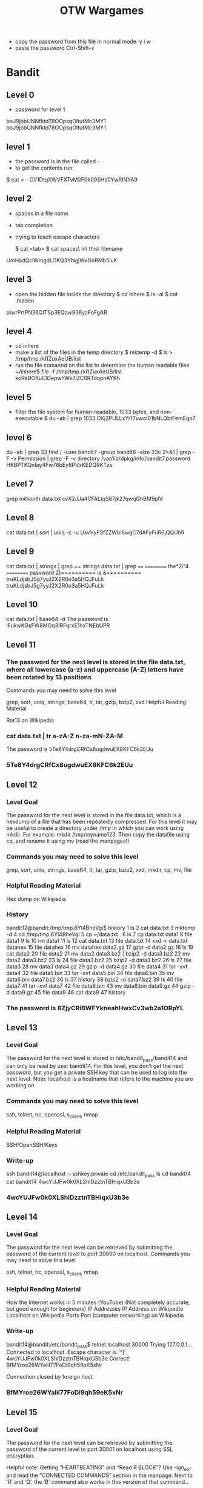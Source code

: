 #+TITLE: OTW Wargames
- copy the password from this file
  in normal mode: y i w
- paste the password Ctrl-Shift-v

* Bandit
** Level 0
- password for level 1
boJ9jbbUNNfktd78OOpsqOltutMc3MY1
boJ9jbbUNNfktd78OOpsqOltutMc3MY1
** level 1
- the password is in the file called -
- to get the contents run:
$ cat < -
CV1DtqXWVFXTvM2F0k09SHz0YwRINYA9
** level 2
- spaces in a file name
- tab completion
- trying to teach escape characters

  $ cat <tab>
  $ cat spaces\ in\ this\ filename
UmHadQclWmgdLOKQ3YNgjWxGoRMb5luK
** level 3
- open the hidden file inside the directory
 $ cd inhere
 $ ls -al
 $ cat .hidden
pIwrPrtPN36QITSp3EQaw936yaFoFgAB
** level 4
- cd inhere
- make a list of the files in the temp directory
  $ mktemp -d
  $ ls > /tmp/tmp.rkRZuxAeUB/list
- run the file comannd on the list to determine the human readable files
  ~/inhere$ file -f /tmp/tmp.rkRZuxAeUB/list
  koReBOKuIDDepwhWk7jZC0RTdopnAYKh
** level 5
- filter the file system for human-readable, 1033 bytes, and non-executable
  $ du -ab | grep 1033
  DXjZPULLxYr17uwoI01bNLQbtFemEgo7
** level 6
du -ab | grep 33
find / -user bandit7 -group bandit6 -size 33c 2>&1 | grep -F -v Permission | grep -F -v directory
    /var/lib/dpkg/info/bandit7.password
HKBPTKQnIay4Fw76bEy8PVxKEDQRKTzs
** Level 7
grep millionth data.txt
cvX2JJa4CFALtqS87jk27qwqGhBM9plV
** Level 8
cat data.txt | sort | uniq -c -u
UsvVyFSfZZWbi6wgC7dAFyFuR6jQQUhR
** Level 9
cat data.txt | strings | grep ==
strings data.txt | grep ====
    ========== the*2i"4
    ========== password
    Z)========== is
    &========== truKLdjsbJ5g7yyJ2X2R0o3a5HQJFuLk
    truKLdjsbJ5g7yyJ2X2R0o3a5HQJFuLk
** Level 10
cat data.txt | base64 -d
The password is IFukwKGsFW8MOq3IRFqrxE1hxTNEbUPR

** Level 11
*** The password for the next level is stored in the file data.txt, where all lowercase (a-z) and uppercase (A-Z) letters have been rotated by 13 positions
Commands you may need to solve this level

grep, sort, uniq, strings, base64, tr, tar, gzip, bzip2, xxd
Helpful Reading Material

    Rot13 on Wikipedia

*** cat data.txt | tr a-zA-Z n-za-mN-ZA-M
    The password is 5Te8Y4drgCRfCx8ugdwuEX8KFC6k2EUu
*** 5Te8Y4drgCRfCx8ugdwuEX8KFC6k2EUu
** Level 12
*** Level Goal

The password for the next level is stored in the file data.txt, which is a hexdump of a file that has been repeatedly compressed. For this level it may be useful to create a directory under /tmp in which you can work using mkdir. For example: mkdir /tmp/myname123. Then copy the datafile using cp, and rename it using mv (read the manpages!)
*** Commands you may need to solve this level

grep, sort, uniq, strings, base64, tr, tar, gzip, bzip2, xxd, mkdir, cp, mv, file
*** Helpful Reading Material

    Hex dump on Wikipedia
*** History
bandit12@bandit:/tmp/tmp.6Yl4BheVgi$ history
    1  ls
    2  cat data.txt
    3  mktemp -d
    4  cd /tmp/tmp.6Yl4BheVgi
    5  cp ~/data.txt .
    6  ls
    7  cp data.txt data1
    8  file data1
    9  ls
   10  rm data1
   11  ls
   12  cat data.txt
   13  file data.txt
   14  xxd -r data.txt datahex
   15  file datahex
   16  mv datahex data2.gz
   17  gzip -d data2.gz
   18  ls
   19  cat data2
   20  file data2
   21  mv data2 data3.bz2 | bzip2 -d data3.bz2
   22  mv data2 data3.bz2
   23  ls
   24  file data3.bz2
   25  bzip2 -d data3.bz2
   26  ls
   27  file data3
   28  mv data3 data4.gz
   29  gzip -d data4.gz
   30  file data4
   31  tar -xvf data4
   32  file data5.bin
   33  tar -xvf data5.bin
   34  file data6.bin
   35  mv data6.bin data7.bz2
   36  ls
   37  history
   38  bzip2 -d data7.bz2
   39  ls
   40  file data7
   41  tar -xvf data7
   42  file data8.bin
   43  mv data8.bin data9.gz
   44  gzip -d data9.gz
   45  file data9
   46  cat data9
   47  history


*** The password is 8ZjyCRiBWFYkneahHwxCv3wb2a1ORpYL
** Level 13
*** Level Goal

The password for the next level is stored in /etc/bandit_pass/bandit14 and can only be read by user bandit14. For this level, you don’t get the next password, but you get a private SSH key that can be used to log into the next level. Note: localhost is a hostname that refers to the machine you are working on
*** Commands you may need to solve this level

ssh, telnet, nc, openssl, s_client, nmap
*** Helpful Reading Material

    SSH/OpenSSH/Keys
*** Write-up

ssh bandit14@localhost -i sshkey.private
cd /etc/bandit_pass
ls
cd bandit14
cat bandit14
4wcYUJFw0k0XLShlDzztnTBHiqxU3b3e
*** 4wcYUJFw0k0XLShlDzztnTBHiqxU3b3e
** Level 14
*** Level Goal

The password for the next level can be retrieved by submitting the password of the current level to port 30000 on localhost.
Commands you may need to solve this level

ssh, telnet, nc, openssl, s_client, nmap
*** Helpful Reading Material

    How the Internet works in 5 minutes (YouTube) (Not completely accurate, but good enough for beginners)
    IP Addresses
    IP Address on Wikipedia
    Localhost on Wikipedia
    Ports
    Port (computer networking) on Wikipedia
*** Write-up
bandit14@bandit:/etc/bandit_pass$ telnet localhost 30000
Trying 127.0.0.1...
Connected to localhost.
Escape character is '^]'.
4wcYUJFw0k0XLShlDzztnTBHiqxU3b3e
Correct!
BfMYroe26WYalil77FoDi9qh59eK5xNr

Connection closed by foreign host.
*** BfMYroe26WYalil77FoDi9qh59eK5xNr
** Level 15
*** Level Goal

The password for the next level can be retrieved by submitting the password of the current level to port 30001 on localhost using SSL encryption.

Helpful note: Getting “HEARTBEATING” and “Read R BLOCK”? Use -ign_eof and read the “CONNECTED COMMANDS” section in the manpage. Next to ‘R’ and ‘Q’, the ‘B’ command also works in this version of that command…
*** Commands you may need to solve this level

ssh, telnet, nc, openssl, s_client, nmap
*** Helpful Reading Material

    Secure Socket Layer/Transport Layer Security on Wikipedia
    OpenSSL Cookbook - Testing with OpenSSL


*** Write-up
bandit15@bandit:~$ openssl s_client -connect localhost:30001 -ign_eof
CONNECTED(00000003)
depth=0 CN = localhost
verify error:num=18:self signed certificate
verify return:1
depth=0 CN = localhost
verify return:1
---
Certificate chain
 0 s:/CN=localhost
   i:/CN=localhost
---
Server certificate
-----BEGIN CERTIFICATE-----
MIICBjCCAW+gAwIBAgIEZOzuVDANBgkqhkiG9w0BAQUFADAUMRIwEAYDVQQDDAls
b2NhbGhvc3QwHhcNMjEwOTMwMDQ0NTU0WhcNMjIwOTMwMDQ0NTU0WjAUMRIwEAYD
VQQDDAlsb2NhbGhvc3QwgZ8wDQYJKoZIhvcNAQEBBQADgY0AMIGJAoGBAM9En7CC
uPr6cVPATLAVhWMU1hggfIJEp5sZN9RPUbK0zKBv802yD54ObHYmIge6lqqkgXOz
2AuI4UfCG4iMb0UYUCA/wISwNqUQrjcja0OnqzCTRscXzzoIsHbC8lGFzMDRz3Jw
8nBD6/2jvFt1rnBtZ4ghibNn5rFHRi5EC+K/AgMBAAGjZTBjMBQGA1UdEQQNMAuC
CWxvY2FsaG9zdDBLBglghkgBhvhCAQ0EPhY8QXV0b21hdGljYWxseSBnZW5lcmF0
ZWQgYnkgTmNhdC4gU2VlIGh0dHBzOi8vbm1hcC5vcmcvbmNhdC8uMA0GCSqGSIb3
DQEBBQUAA4GBAD7/moj14DUI6/D6imJ8pQlAy/8lZlsrbyRnqpzjWaATShDYr7k3
umdRg+36MciNFAglE7nGYZroTSDCm650D81+797owSXLPAdp1Q6JfQH5LOni2kbw
UHcO9hwQ+rJzEgIlfGOic7dC5lj8DBU5tugY87RZGKiZ2GG77WXas9Iz
-----END CERTIFICATE-----
subject=/CN=localhost
issuer=/CN=localhost
---
No client certificate CA names sent
Peer signing digest: SHA512
Server Temp Key: X25519, 253 bits
---
SSL handshake has read 1019 bytes and written 269 bytes
Verification error: self signed certificate
---
New, TLSv1.2, Cipher is ECDHE-RSA-AES256-GCM-SHA384
Server public key is 1024 bit
Secure Renegotiation IS supported
Compression: NONE
Expansion: NONE
No ALPN negotiated
SSL-Session:
    Protocol  : TLSv1.2
    Cipher    : ECDHE-RSA-AES256-GCM-SHA384
    Session-ID: 086C3288DD2D3ED5D6EF658552B134010E4C19DDFF0853465770A1B9DEC9BC03
    Session-ID-ctx:
    Master-Key: E367FBA6D174D367971B2B28BA913B1BFB782E401C2507DF533AAE767A5FB6573E545AACAB244B0B16FCB47669E64D6E
    PSK identity: None
    PSK identity hint: None
    SRP username: None
    TLS session ticket lifetime hint: 7200 (seconds)
    TLS session ticket:
    0000 - 8a eb e8 f5 31 15 46 ad-b2 a8 10 c1 51 b9 66 14   ....1.F.....Q.f.
    0010 - 51 38 4e 6a fe ae 2e 01-00 dc a1 f5 d1 18 3b 04   Q8Nj..........;.
    0020 - 50 5a 73 e9 76 84 76 5f-8c b5 a9 a9 cd ab 44 af   PZs.v.v_......D.
    0030 - 0e 3a 95 81 6f 44 a9 24-c9 bc 2e 52 b8 9c 4e c4   .:..oD.$...R..N.
    0040 - 33 8d 25 d4 10 cd c0 bd-5d a5 ce 23 73 13 d5 30   3.%.....]..#s..0
    0050 - 20 6a 0f 29 2d d7 ba c9-44 95 73 58 49 c0 57 3d    j.)-...D.sXI.W=
    0060 - b2 d4 ca f2 66 16 75 0c-9b 50 db 66 ca 9b 3f 13   ....f.u..P.f..?.
    0070 - 46 b7 7e f5 c2 4a 45 6b-d7 ed 29 2b a8 80 87 69   F.~..JEk..)+...i
    0080 - 07 d1 f7 ae fe be 17 90-3e 22 14 b1 99 b8 13 be   ........>"......
    0090 - 7a 1b 89 54 11 df c1 23-a6 9b 05 f4 a1 61 29 4f   z..T...#.....a)O

    Start Time: 1645544857
    Timeout   : 7200 (sec)
    Verify return code: 18 (self signed certificate)
    Extended master secret: yes
---
BfMYroe26WYalil77FoDi9qh59eK5xNr
Correct!
cluFn7wTiGryunymYOu4RcffSxQluehd

closed
*** cluFn7wTiGryunymYOu4RcffSxQluehd
** Level 16
*** Level Goal

The credentials for the next level can be retrieved by submitting the password of the current level to a port on localhost in the range 31000 to 32000. First find out which of these ports have a server listening on them. Then find out which of those speak SSL and which don’t. There is only 1 server that will give the next credentials, the others will simply send back to you whatever you send to it.
*** Commands you may need to solve this level

ssh, telnet, nc, openssl, s_client, nmap
*** Helpful Reading Material

    Port scanner on Wikipedia
*** Write-up
$ nmap -A -sV -T4 -p31000-32000 localhost

31790/tcp open  ssl/unknown
| fingerprint-strings:                                                                                                                                       |
| FourOhFourRequest, GenericLines, GetRequest, HTTPOptions, Help, Kerberos, LDAPSearchReq, LPDString, RTSPRequest, SIPOptions, SSLSessionReq, TLSSessionReq: |
| _    Wrong! Please enter the correct current password                                                                                                      |

- port 31790 is open
    openssl s_client -connect localhost:31790
      - input bandit16 password
---
cluFn7wTiGryunymYOu4RcffSxQluehd
Correct!
-----BEGIN RSA PRIVATE KEY-----
MIIEogIBAAKCAQEAvmOkuifmMg6HL2YPIOjon6iWfbp7c3jx34YkYWqUH57SUdyJ
imZzeyGC0gtZPGujUSxiJSWI/oTqexh+cAMTSMlOJf7+BrJObArnxd9Y7YT2bRPQ
Ja6Lzb558YW3FZl87ORiO+rW4LCDCNd2lUvLE/GL2GWyuKN0K5iCd5TbtJzEkQTu
DSt2mcNn4rhAL+JFr56o4T6z8WWAW18BR6yGrMq7Q/kALHYW3OekePQAzL0VUYbW
JGTi65CxbCnzc/w4+mqQyvmzpWtMAzJTzAzQxNbkR2MBGySxDLrjg0LWN6sK7wNX
x0YVztz/zbIkPjfkU1jHS+9EbVNj+D1XFOJuaQIDAQABAoIBABagpxpM1aoLWfvD
KHcj10nqcoBc4oE11aFYQwik7xfW+24pRNuDE6SFthOar69jp5RlLwD1NhPx3iBl
J9nOM8OJ0VToum43UOS8YxF8WwhXriYGnc1sskbwpXOUDc9uX4+UESzH22P29ovd
d8WErY0gPxun8pbJLmxkAtWNhpMvfe0050vk9TL5wqbu9AlbssgTcCXkMQnPw9nC
YNN6DDP2lbcBrvgT9YCNL6C+ZKufD52yOQ9qOkwFTEQpjtF4uNtJom+asvlpmS8A
vLY9r60wYSvmZhNqBUrj7lyCtXMIu1kkd4w7F77k+DjHoAXyxcUp1DGL51sOmama
+TOWWgECgYEA8JtPxP0GRJ+IQkX262jM3dEIkza8ky5moIwUqYdsx0NxHgRRhORT
8c8hAuRBb2G82so8vUHk/fur85OEfc9TncnCY2crpoqsghifKLxrLgtT+qDpfZnx
SatLdt8GfQ85yA7hnWWJ2MxF3NaeSDm75Lsm+tBbAiyc9P2jGRNtMSkCgYEAypHd
HCctNi/FwjulhttFx/rHYKhLidZDFYeiE/v45bN4yFm8x7R/b0iE7KaszX+Exdvt
SghaTdcG0Knyw1bpJVyusavPzpaJMjdJ6tcFhVAbAjm7enCIvGCSx+X3l5SiWg0A
R57hJglezIiVjv3aGwHwvlZvtszK6zV6oXFAu0ECgYAbjo46T4hyP5tJi93V5HDi
Ttiek7xRVxUl+iU7rWkGAXFpMLFteQEsRr7PJ/lemmEY5eTDAFMLy9FL2m9oQWCg
R8VdwSk8r9FGLS+9aKcV5PI/WEKlwgXinB3OhYimtiG2Cg5JCqIZFHxD6MjEGOiu
L8ktHMPvodBwNsSBULpG0QKBgBAplTfC1HOnWiMGOU3KPwYWt0O6CdTkmJOmL8Ni
blh9elyZ9FsGxsgtRBXRsqXuz7wtsQAgLHxbdLq/ZJQ7YfzOKU4ZxEnabvXnvWkU
YOdjHdSOoKvDQNWu6ucyLRAWFuISeXw9a/9p7ftpxm0TSgyvmfLF2MIAEwyzRqaM
77pBAoGAMmjmIJdjp+Ez8duyn3ieo36yrttF5NSsJLAbxFpdlc1gvtGCWW+9Cq0b
dxviW8+TFVEBl1O4f7HVm6EpTscdDxU+bCXWkfjuRb7Dy9GOtt9JPsX8MBTakzh3
vBgsyi/sN3RqRBcGU40fOoZyfAMT8s1m/uYv52O6IgeuZ/ujbjY=
-----END RSA PRIVATE KEY-----

closed

- Create the private key that was found and use it to connect to bandit17

    bandit16@bandit:~$ mktemp -d
        /tmp/tmp.DuKX2dfRq2
    bandit16@bandit:~$ cd /tmp/tmp.DuKX2dfRq2
    bandit16@bandit:/tmp/tmp.DuKX2dfRq2$ vi bandit16.private
    bandit16@bandit:/tmp/tmp.DuKX2dfRq2$ chmod 600 bandit16.private
- copy paste with vi was causing problems wih the formatting but using nano did the trick
    bandit16@bandit:/tmp/tmp.ppWTCtsYJH$ nano bandit17
    Unable to create directory /home/bandit16/.nano: Permission denied
    It is required for saving/loading search history or cursor positions.

    Press Enter to continue

    bandit16@bandit:/tmp/tmp.ppWTCtsYJH$ ls
    bandit17
    bandit16@bandit:/tmp/tmp.ppWTCtsYJH$ chmod 600 bandit17
    bandit16@bandit:/tmp/tmp.ppWTCtsYJH$ ssh -i bandit17 bandit17@localhost
** Level 17
*** Level Goal

There are 2 files in the homedirectory: passwords.old and passwords.new. The password for the next level is in passwords.new and is the only line that has been changed between passwords.old and passwords.new

NOTE: if you have solved this level and see ‘Byebye!’ when trying to log into bandit18, this is related to the next level, bandit19
*** Commands you may need to solve this level

cat, grep, ls, diff
*** Write-up
bandit17@bandit:~$ diff passwords.old passwords.new
42c42
< w0Yfolrc5bwjS4qw5mq1nnQi6mF03bii
---
> kfBf3eYk5BPBRzwjqutbbfE887SVc5Yd
** Level 18
*** Level Goal

The password for the next level is stored in a file readme in the homedirectory. Unfortunately, someone has modified .bashrc to log you out when you log in with SSH.
*** Commands you may need to solve this level

ssh, ls, cat
*** Write-up
ssh -p 2220 bandit18@bandit.labs.overthewire.org ls -lh
This is a OverTheWire game server. More information on http://www.overthewire.org/wargames

bandit18@bandit.labs.overthewire.org's password:
total 4.0K
-rw-r----- 1 bandit19 bandit18 33 May  7  2020 readme
    ~  ssh -p 2220 bandit18@bandit.labs.overthewire.org cat readme
This is a OverTheWire game server. More information on http://www.overthewire.org/wargames

bandit18@bandit.labs.overthewire.org's password:
Permission denied, please try again.
bandit18@bandit.labs.overthewire.org's password:
IueksS7Ubh8G3DCwVzrTd8rAVOwq3M5x
*** IueksS7Ubh8G3DCwVzrTd8rAVOwq3M5x
** Level 19
*** Level Goal

To gain access to the next level, you should use the setuid binary in the homedirectory. Execute it without arguments to find out how to use it. The password for this level can be found in the usual place (/etc/bandit_pass), after you have used the setuid binary.
*** Helpful Reading Material

    setuid on Wikipedia

*** Write-up
bandit19@bandit:~$ ls
bandit20-do
bandit19@bandit:~$ ls -al
total 28
drwxr-xr-x  2 root     root     4096 May  7  2020 .
drwxr-xr-x 41 root     root     4096 May  7  2020 ..
-rwsr-x---  1 bandit20 bandit19 7296 May  7  2020 bandit20-do
-rw-r--r--  1 root     root      220 May 15  2017 .bash_logout
-rw-r--r--  1 root     root     3526 May 15  2017 .bashrc
-rw-r--r--  1 root     root      675 May 15  2017 .profile
bandit19@bandit:~$ man ls
bandit19@bandit:~$ man setuid
bandit19@bandit:~$ setuid
-bash: setuid: command not found
bandit19@bandit:~$ setuid bandot20
-bash: setuid: command not found
bandit19@bandit:~$ setuid bandit20
-bash: setuid: command not found
bandit19@bandit:~$ file bandit20-do
bandit20-do: setuid ELF 32-bit LSB executable, Intel 80386, version 1 (SYSV), dynamically linked, interpreter /lib/ld-linux.so.2, for GNU/Linux 2.6.32, BuildID[sha1]=8e941f24b8c5cd0af67b22b724c57e1ab92a92a1, not stripped
bandit19@bandit:~$ ./bandit20-do
Run a command as another user.
  Example: ./bandit20-do id
bandit19@bandit:~$ ./bandit20-do id
uid=11019(bandit19) gid=11019(bandit19) euid=11020(bandit20) groups=11019(bandit19)
bandit19@bandit:~$ ls -lh /etc/bandit_pass/bandit20
-r-------- 1 bandit20 bandit20 33 May  7  2020 /etc/bandit_pass/bandit20
bandit19@bandit:~$ cat !$
cat /etc/bandit_pass/bandit20
cat: /etc/bandit_pass/bandit20: Permission denied
bandit19@bandit:~$ ./bandit20-do cat !$
./bandit20-do cat /etc/bandit_pass/bandit20
GbKksEFF4yrVs6il55v6gwY5aVje5f0j
*** GbKksEFF4yrVs6il55v6gwY5aVje5f0j
** Level 20

*** Level Goal

There is a setuid binary in the homedirectory that does the following: it makes a connection to localhost on the port you specify as a commandline argument. It then reads a line of text from the connection and compares it to the password in the previous level (bandit20). If the password is correct, it will transmit the password for the next level (bandit21).

NOTE: Try connecting to your own network daemon to see if it works as you think
*** Commands you may need to solve this level

ssh, nc, cat, bash, screen, tmux, Unix ‘job control’ (bg, fg, jobs, &, CTRL-Z, …)
*** Writeup
bandit20@bandit:~$ ./suconnect
Usage: ./suconnect <portnumber>
This program will connect to the given port on localhost using TCP. If it receives the correct password from the other side, the next password is transmitted back.
bandit20@bandit:~$ nmap -A -sV -T5 localhost

Starting Nmap 7.40 ( https://nmap.org ) at 2022-02-23 19:47 CET
Nmap scan report for localhost (127.0.0.1)
Host is up (0.00023s latency).
Not shown: 997 closed ports
PORT      STATE SERVICE VERSION
22/tcp    open  ssh     OpenSSH 7.4p1 (protocol 2.0)
| ssh-hostkey:
|   2048 0f:b3:a9:49:cc:50:3e:72:98:aa:10:fb:33:12:72:c4 (RSA)
|_  256 0a:89:2a:f1:2e:2f:df:66:3e:fe:bb:49:10:1a:96:32 (ECDSA)
113/tcp   open  ident
30000/tcp open  ndmps?
| fingerprint-strings:
|   FourOhFourRequest, GenericLines, GetRequest, HTTPOptions, Help, Kerberos, LDAPSearchReq, LPDString, RTSPRequest, SIPOptions, SSLSessionReq, TLSSessionReq:
|_    Wrong! Please enter the correct current password
1 service unrecognized despite returning data. If you know the service/version, please submit the following fingerprint at https://nmap.org/cgi-bin/submit.cgi?new-service :
SF-Port30000-TCP:V=7.40%I=7%D=2/23%Time=62168152%P=x86_64-pc-linux-gnu%r(G
SF:enericLines,31,"Wrong!\x20Please\x20enter\x20the\x20correct\x20current\
SF:x20password\n")%r(GetRequest,31,"Wrong!\x20Please\x20enter\x20the\x20co
SF:rrect\x20current\x20password\n")%r(HTTPOptions,31,"Wrong!\x20Please\x20
SF:enter\x20the\x20correct\x20current\x20password\n")%r(RTSPRequest,31,"Wr
SF:ong!\x20Please\x20enter\x20the\x20correct\x20current\x20password\n")%r(
SF:Help,31,"Wrong!\x20Please\x20enter\x20the\x20correct\x20current\x20pass
SF:word\n")%r(SSLSessionReq,31,"Wrong!\x20Please\x20enter\x20the\x20correc
SF:t\x20current\x20password\n")%r(TLSSessionReq,31,"Wrong!\x20Please\x20en
SF:ter\x20the\x20correct\x20current\x20password\n")%r(Kerberos,31,"Wrong!\
SF:x20Please\x20enter\x20the\x20correct\x20current\x20password\n")%r(FourO
SF:hFourRequest,31,"Wrong!\x20Please\x20enter\x20the\x20correct\x20current
SF:\x20password\n")%r(LPDString,31,"Wrong!\x20Please\x20enter\x20the\x20co
SF:rrect\x20current\x20password\n")%r(LDAPSearchReq,31,"Wrong!\x20Please\x
SF:20enter\x20the\x20correct\x20current\x20password\n")%r(SIPOptions,31,"W
SF:rong!\x20Please\x20enter\x20the\x20correct\x20current\x20password\n");

Service detection performed. Please report any incorrect results at https://nmap.org/submit/ .
Nmap done: 1 IP address (1 host up) scanned in 82.66 seconds

- after you run the nc command, paste the level 20 password into the terminal and press enter
bandit20@bandit:~$ nc -nlvp 6969
listening on [any] 6969 ...
GbKksEFF4yrVs6il55v6gwY5aVje5f0j
connect to [127.0.0.1] from (UNKNOWN) [127.0.0.1] 33874
gE269g2h3mw3pwgrj0Ha9Uoqen1c9DGr
bandit20@bandit:~$
- then run this and you get the level 21 password back in the netcat terminal
bandit20@bandit:~$ ./suconnect 6969
Read: GbKksEFF4yrVs6il55v6gwY5aVje5f0j
Password matches, sending next password
*** gE269g2h3mw3pwgrj0Ha9Uoqen1c9DGr
** Level 21
*** Level Goal

A program is running automatically at regular intervals from cron, the time-based job scheduler. Look in /etc/cron.d/ for the configuration and see what command is being executed.
*** Commands you may need to solve this level

cron, crontab, crontab(5) (use “man 5 crontab” to access this)
*** Writeup
    bandit21@bandit:~$ cd /etc/cron.d
    bandit21@bandit:/etc/cron.d$ ls
    cronjob_bandit15_root  cronjob_bandit22  cronjob_bandit24
    cronjob_bandit17_root  cronjob_bandit23  cronjob_bandit25_root

    bandit21@bandit:/etc/cron.d$ cat cronjob_bandit22
    @reboot bandit22 /usr/bin/cronjob_bandit22.sh &> /dev/null
****** * * * * bandit22 /usr/bin/cronjob_bandit22.sh &> /dev/null

        bandit21@bandit:/usr/bin$ cat cronjob_bandit22.sh
#!/bin/bash
chmod 644 /tmp/t7O6lds9S0RqQh9aMcz6ShpAoZKF7fgv
cat /etc/bandit_pass/bandit22 > /tmp/t7O6lds9S0RqQh9aMcz6ShpAoZKF7fgv



bandit21@bandit:/usr/bin$ cat cronjob_bandit22.sh
#!/bin/bash
chmod 644 /tmp/t7O6lds9S0RqQh9aMcz6ShpAoZKF7fgv
cat /etc/bandit_pass/bandit22 > /tmp/t7O6lds9S0RqQh9aMcz6ShpAoZKF7fgv
bandit21@bandit:/usr/bin$ cat /etc/bandit_pass/bandit22
cat: /etc/bandit_pass/bandit22: Permission denied
bandit21@bandit:/usr/bin$ cat /tmp/t7O6lds9S0RqQh9aMcz6ShpAoZKF7fgv
Yk7owGAcWjwMVRwrTesJEwB7WVOiILLI

*** Yk7owGAcWjwMVRwrTesJEwB7WVOiILLI
** Level 22
*** Level Goal
A program is running automatically at regular intervals from cron, the time-based job scheduler. Look in /etc/cron.d/ for the configuration and see what command is being executed.

NOTE: Looking at shell scripts written by other people is a very useful skill. The script for this level is intentionally made easy to read. If you are having problems understanding what it does, try executing it to see the debug information it prints.
*** Commands you may need to solve this level

cron, crontab, crontab(5) (use “man 5 crontab” to access this)
*** Writeup
bandit22@bandit:~$ cd /etc/cron.d
bandit22@bandit:/etc/cron.d$ ls
cronjob_bandit15_root  cronjob_bandit22  cronjob_bandit24
cronjob_bandit17_root  cronjob_bandit23  cronjob_bandit25_root

bandit22@bandit:/etc/cron.d$ cat cronjob_bandit23
@reboot bandit23 /usr/bin/cronjob_bandit23.sh  &> /dev/null
 * * * * bandit23 /usr/bin/cronjob_bandit23.sh  &> /dev/null
bandit22@bandit:/etc/cron.d$ cat /usr/bin/cronjob_bandit23.sh
#!/bin/bash

myname=$(whoami)
mytarget=$(echo I am user $myname | md5sum | cut -d ' ' -f 1)

echo "Copying passwordfile /etc/bandit_pass/$myname to /tmp/$mytarget"

cat /etc/bandit_pass/$myname > /tmp/$mytarget
bandit22@bandit:/etc/cron.d$ ls /tmp
ls: cannot open directory '/tmp': Permission denied
bandit22@bandit:/etc/cron.d$ cd /usr/bin
bandit22@bandit:/usr/bin$ ./cronjob_bandit23.sh
Copying passwordfile /etc/bandit_pass/bandit22 to /tmp/8169b67bd894ddbb4412f91573b38db3
bandit22@bandit:/usr/bin$ cat /tmp/8169b67bd894ddbb4412f91573b38db3
Yk7owGAcWjwMVRwrTesJEwB7WVOiILLI

bandit22@bandit:/usr/bin$ echo I am user bandit23 | md5sum | cut -d ' ' -f 1
8ca319486bfbbc3663ea0fbe81326349
bandit22@bandit:/usr/bin$ cat /tmp/8ca319486bfbbc3663ea0fbe81326349
jc1udXuA1tiHqjIsL8yaapX5XIAI6i0n
*** jc1udXuA1tiHqjIsL8yaapX5XIAI6i0n


** Level 23
*** Level Goal

A program is running automatically at regular intervals from cron, the time-based job scheduler. Look in /etc/cron.d/ for the configuration and see what command is being executed.

NOTE: This level requires you to create your own first shell-script. This is a very big step and you should be proud of yourself when you beat this level!

NOTE 2: Keep in mind that your shell script is removed once executed, so you may want to keep a copy around…
*** Commands you may need to solve this level

cron, crontab, crontab(5) (use “man 5 crontab” to access this)

*** Writeup
